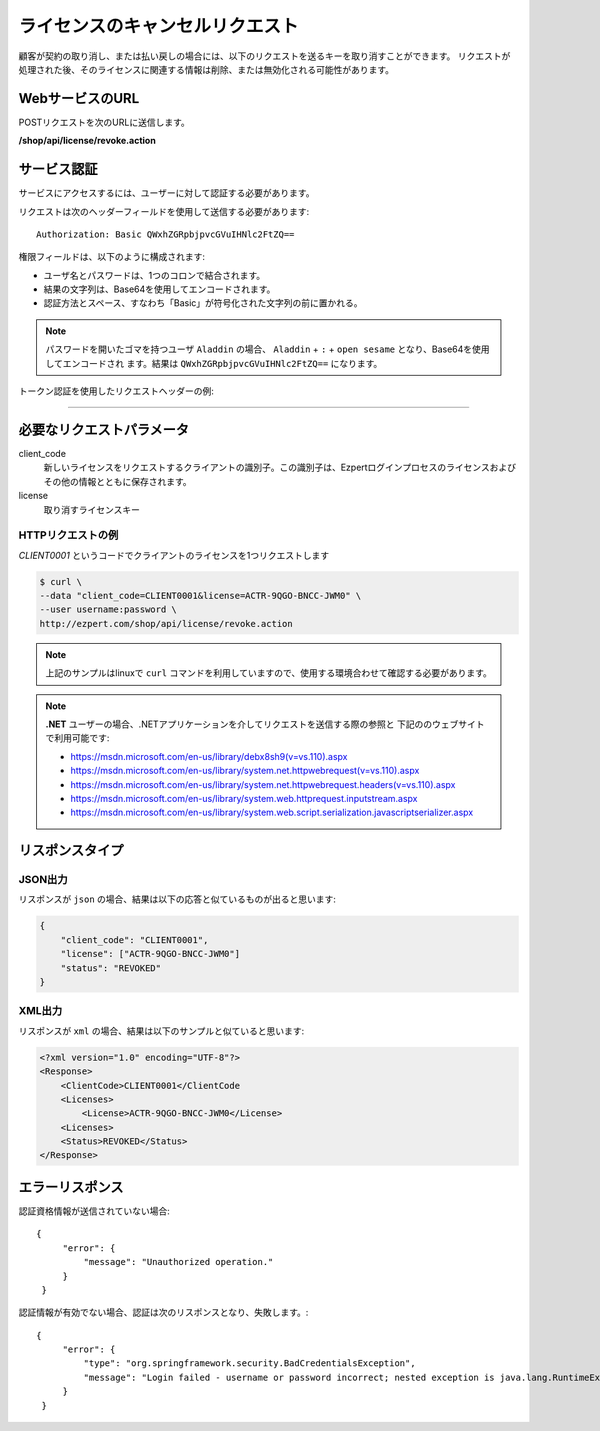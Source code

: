 ライセンスのキャンセルリクエスト
==================================

顧客が契約の取り消し、または払い戻しの場合には、以下のリクエストを送るキーを取り消すことができます。
リクエストが処理された後、そのライセンスに関連する情報は削除、または無効化される可能性があります。

WebサービスのURL
-------------------

POSTリクエストを次のURLに送信します。

**/shop/api/license/revoke.action**



サービス認証
------------------------

サービスにアクセスするには、ユーザーに対して認証する必要があります。

リクエストは次のヘッダーフィールドを使用して送信する必要があります::

   Authorization: Basic QWxhZGRpbjpvcGVuIHNlc2FtZQ==

権限フィールドは、以下のように構成されます:

- ユーザ名とパスワードは、1つのコロンで結合されます。
- 結果の文字列は、Base64を使用してエンコードされます。
- 認証方法とスペース、すなわち「Basic」が符号化された文字列の前に置かれる。

.. note:: パスワードを開いたゴマを持つユーザ ``Aladdin`` の場合、 ``Aladdin`` + ``:`` + ``open sesame`` となり、Base64を使用してエンコードされ	   ます。結果は ``QWxhZGRpbjpvcGVuIHNlc2FtZQ==`` になります。

トークン認証を使用したリクエストヘッダーの例:

.. code-block:: none
    :linenos:
    :emphasize-lines: 5

    POST /ezpert/api/license/create.action HTTP/1.1
    ...
    Origin: http://localhost:8003
    User-Agent: Mozilla/5.0 (Windows NT 6.1; WOW64) AppleWebKit/537.36 (KHTML, like Gecko) Chrome/53.0.2785.143 Safari/537.36
    Authorization: Token ZGlzY28xMjM0OltCQDFiNDVkODE=
    Content-Type: application/x-www-form-urlencoded
    Referer: http://localhost:8003/acx/index.jsp
    ...

---------------




必要なリクエストパラメータ
----------------------------

client_code
   新しいライセンスをリクエストするクライアントの識別子。この識別子は、Ezpertログインプロセスのライセンスおよびその他の情報とともに保存されます。

license
   取り消すライセンスキー


HTTPリクエストの例
^^^^^^^^^^^^^^^^^^^^^

`CLIENT0001` というコードでクライアントのライセンスを1つリクエストします

.. code-block:: bash

    $ curl \
    --data "client_code=CLIENT0001&license=ACTR-9QGO-BNCC-JWM0" \
    --user username:password \
    http://ezpert.com/shop/api/license/revoke.action


.. note:: 上記のサンプルはlinuxで ``curl`` コマンドを利用していますので、使用する環境合わせて確認する必要があります。

.. note:: **.NET** ユーザーの場合、.NETアプリケーションを介してリクエストを送信する際の参照と
   下記ののウェブサイトで利用可能です:
   
   * https://msdn.microsoft.com/en-us/library/debx8sh9(v=vs.110).aspx
   * https://msdn.microsoft.com/en-us/library/system.net.httpwebrequest(v=vs.110).aspx
   * https://msdn.microsoft.com/en-us/library/system.net.httpwebrequest.headers(v=vs.110).aspx
   * https://msdn.microsoft.com/en-us/library/system.web.httprequest.inputstream.aspx
   * https://msdn.microsoft.com/en-us/library/system.web.script.serialization.javascriptserializer.aspx
   
リスポンスタイプ
----------------------

JSON出力
^^^^^^^^^^^

リスポンスが ``json`` の場合、結果は以下の応答と似ているものが出ると思います:

.. code-block:: json

    {
        "client_code": "CLIENT0001",
        "license": ["ACTR-9QGO-BNCC-JWM0"]
        "status": "REVOKED"
    }


XML出力
^^^^^^^^^^

リスポンスが ``xml`` の場合、結果は以下のサンプルと似ていると思います:

.. code-block:: xml

    <?xml version="1.0" encoding="UTF-8"?>
    <Response>
        <ClientCode>CLIENT0001</ClientCode
        <Licenses>
            <License>ACTR-9QGO-BNCC-JWM0</License>
        <Licenses>
        <Status>REVOKED</Status>
    </Response>



エラーリスポンス
------------------

認証資格情報が送信されていない場合::

   {
        "error": {
            "message": "Unauthorized operation."
        }
    }

認証情報が有効でない場合、認証は次のリスポンスとなり、失敗します。::

   {
        "error": {
            "type": "org.springframework.security.BadCredentialsException",
            "message": "Login failed - username or password incorrect; nested exception is java.lang.RuntimeException: Login failed - username or password incorrect"
        }
    }
